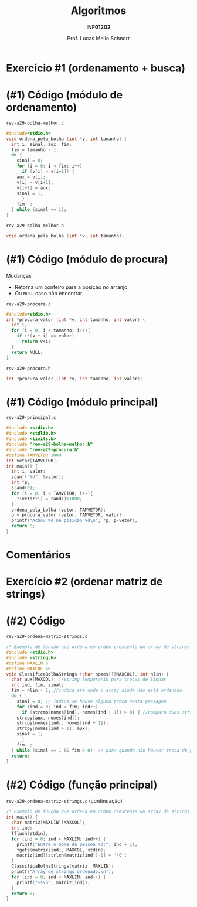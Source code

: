 # -*- coding: utf-8 -*-
# -*- mode: org -*-
#+startup: beamer overview indent
#+LANGUAGE: pt-br
#+TAGS: noexport(n)
#+EXPORT_EXCLUDE_TAGS: noexport
#+EXPORT_SELECT_TAGS: export

#+Title: Algoritmos
#+Subtitle: *INF01202*
#+Author: Prof. Lucas Mello Schnorr
#+Date: \copyleft

#+LaTeX_CLASS: beamer
#+LaTeX_CLASS_OPTIONS: [xcolor=dvipsnames]
#+OPTIONS: title:nil H:1 num:t toc:nil \n:nil @:t ::t |:t ^:t -:t f:t *:t <:t
#+LATEX_HEADER: \input{org-babel.tex}
#+LATEX_HEADER: \usepackage{amsmath}
#+LATEX_HEADER: \usepackage{systeme}

#+latex: \newcommand{\mytitle}{Revisão Ordenamento Bolha}
#+latex: \mytitleslide

* Exercício #1 (ordenamento + busca)

#+latex: \cortesia{../../../Algoritmos/Claudio/Teorica/Aula20-exercicios_ponteiros_arrays_slide_01.pdf}{Prof. Claudio Jung}

* (#1) Código (módulo de ordenamento)

~rev-a29-bolha-melhor.c~
#+BEGIN_SRC C :tangle e/rev-a29-bolha-melhor.c :main no
#include<stdio.h>
void ordena_pela_bolha (int *v, int tamanho) {
  int i, sinal, aux, fim;
  fim = tamanho - 1;
  do {
    sinal = 0;
    for (i = 0; i < fim; i++)
      if (v[i] > v[i+1]) {
	aux = v[i];
	v[i] = v[i+1];
	v[i+1] = aux;
	sinal = 1;
      }
    fim--;
  } while (sinal == 1);
}
#+end_src

~rev-a29-bolha-melhor.h~
#+BEGIN_SRC C :tangle e/rev-a29-bolha-melhor.h :main no
void ordena_pela_bolha (int *v, int tamanho);
#+END_SRC

* (#1) Código (módulo de procura)

Mudanças
- Retorna um ponteiro para a posição no arranjo
- Ou ~NULL~ caso não encontrar

~rev-a29-procura.c~
#+BEGIN_SRC C :tangle e/rev-a29-procura.c :main no
#include<stdio.h>
int *procura_valor (int *v, int tamanho, int valor) {
  int i;
  for (i = 0; i < tamanho; i++){
    if (*(v + i) == valor)
      return v+i;
  }
  return NULL;
}
#+end_src

~rev-a29-procura.h~
#+BEGIN_SRC C :tangle e/rev-a29-procura.h :main no
int *procura_valor (int *v, int tamanho, int valor);
#+END_SRC

* (#1) Código (módulo principal)

~rev-a29-principal.c~
#+BEGIN_SRC C :tangle e/rev-a29-principal.c
#include <stdio.h>
#include <stdlib.h>
#include <limits.h>
#include "rev-a29-bolha-melhor.h"
#include "rev-a29-procura.h"
#define TAMVETOR 1000
int vetor[TAMVETOR];
int main() {
  int i, valor;
  scanf("%d", &valor);
  int *p;
  srand(0);
  for (i = 0; i < TAMVETOR; i++){
    ,*(vetor+i) = rand()%1000;
  }
  ordena_pela_bolha (vetor, TAMVETOR);
  p = procura_valor (vetor, TAMVETOR, valor);
  printf("Achou %d na posição %d\n", *p, p-vetor);
  return 0;
}
#+END_SRC

* Comentários

#+latex: \cortesia{../../../Algoritmos/Claudio/Teorica/Aula20-exercicios_ponteiros_arrays_slide_11.pdf}{Prof. Claudio Jung}

* Exercício #2 (ordenar matriz de strings)

#+latex: \cortesia{../../../Algoritmos/Claudio/Teorica/Aula20-exercicios_ponteiros_arrays_slide_18.pdf}{Prof. Claudio Jung}

* (#2) Código 

~rev-a29-ordena-matriz-strings.c~
#+BEGIN_SRC C :tangle e/rev-a29-ordena-matriz-strings.c :main no
/* Exemplo de função que ordena em ordem crescente um array de strings */
#include <stdio.h>
#include <string.h>
#define MAXLIN 5
#define MAXCOL 40
void ClassificaBolhaStrings (char nomes[][MAXCOL], int nlin) {
  char aux[MAXCOL]; //string temporario para trocas de linhas
  int ind, fim, sinal;
  fim = nlin - 1; //indica até onde o array ainda não está ordenado
  do {
    sinal = 0; // indica se houve alguma troca nesta passagem
    for (ind = 0; ind < fim; ind++)
      if (strcmp(nomes[ind], nomes[ind + 1]) > 0) { //compara duas strings
	strcpy(aux, nomes[ind]);
	strcpy(nomes[ind], nomes[ind + 1]);
	strcpy(nomes[ind + 1], aux);
	sinal = 1;
      }
    fim--;
  } while (sinal == 1 && fim > 0); // para quando não houver troca de posicoes
  return;
}
#+END_SRC

* (#2) Código (função principal)

~rev-a29-ordena-matriz-strings.c~ (continuação)
#+BEGIN_SRC C :tangle e/rev-a29-ordena-matriz-strings.c
/* Exemplo de função que ordena em ordem crescente um array de strings */
int main() {
  char matriz[MAXLIN][MAXCOL];
  int ind;
  fflush(stdin);
  for (ind = 0; ind < MAXLIN; ind++) {
    printf("Entre o nome da pessoa %d:", ind + 1);
    fgets(matriz[ind], MAXCOL, stdin);
    matriz[ind][strlen(matriz[ind])-1] = '\0';
  }
  ClassificaBolhaStrings(matriz, MAXLIN);
  printf("Array de strings ordenado:\n");
  for (ind = 0; ind < MAXLIN; ind++) {
    printf("%s\n", matriz[ind]);
  }
  return 0;
}
#+END_SRC
